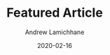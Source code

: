 #+TITLE: Featured Article 
#+COVER_IMAGE: /assets/blog/hello-world/cover.jpg
#+DATE: 2020-02-16
#+AUTHOR: Andrew Lamichhane
#+TAGS: Featured

